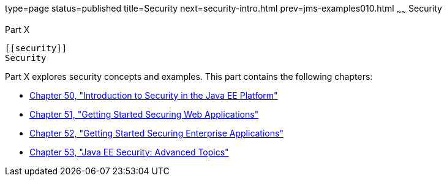 type=page
status=published
title=Security
next=security-intro.html
prev=jms-examples010.html
~~~~~~
Security
========

[[GIJRP]][[JEETT00133]]

[[part-x]]
Part X +
--------

[[security]]
Security
--------

Part X explores security concepts and examples. This part contains the
following chapters:

* link:security-intro.html#BNBWJ[Chapter 50, "Introduction to Security in
the Java EE Platform"]
* link:security-webtier.html#BNCAS[Chapter 51, "Getting Started Securing
Web Applications"]
* link:security-javaee.html#BNBYK[Chapter 52, "Getting Started Securing
Enterprise Applications"]
* link:security-advanced.html#GJJWX[Chapter 53, "Java EE Security:
Advanced Topics"]
